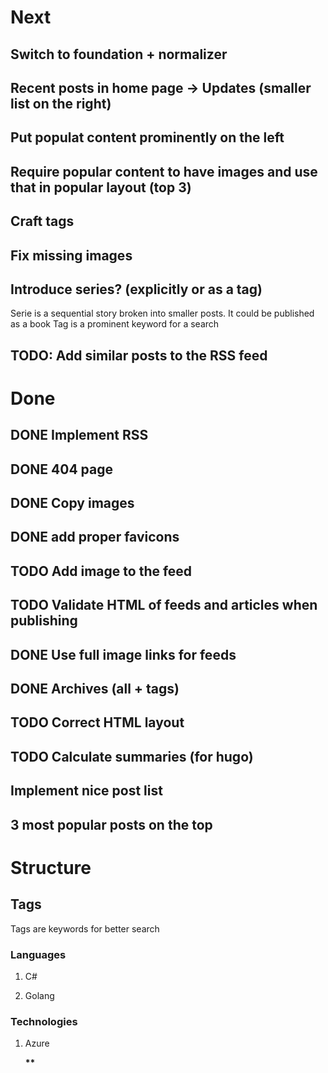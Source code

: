 * Next
** Switch to foundation + normalizer
** Recent posts in home page -> Updates (smaller list on the right)
** Put populat content prominently on the left
** Require popular content to have images and use that in popular layout (top 3)
** Craft tags
** Fix missing images
** Introduce series? (explicitly or as a tag)

Serie is a sequential story broken into smaller posts. It could be published as a book
Tag is a prominent keyword for a search
** TODO: Add similar posts to the RSS feed

* Done
** DONE Implement RSS
** DONE 404 page
** DONE Copy images
** DONE add proper favicons
** TODO Add image to the feed
** TODO Validate HTML of feeds and articles when publishing
** DONE Use full image links for feeds
** DONE Archives (all + tags)
** TODO Correct HTML layout
** TODO Calculate summaries (for hugo)
** Implement nice post list
** 3 most popular posts on the top

* Structure

** Tags

Tags are keywords for better search

*** Languages

**** C#
**** Golang
*** Technologies
**** Azure
****
